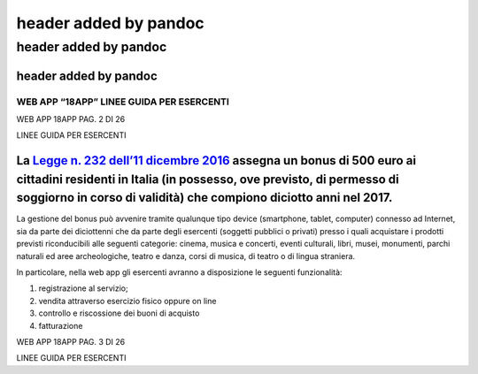 .. _header-added-by-pandoc-1:

header added by pandoc
----------------------

.. _header-added-by-pandoc-2:

header added by pandoc
~~~~~~~~~~~~~~~~~~~~~~

.. _header-added-by-pandoc-3:

header added by pandoc
^^^^^^^^^^^^^^^^^^^^^^

WEB APP “18APP” LINEE GUIDA PER ESERCENTI
'''''''''''''''''''''''''''''''''''''''''

WEB APP 18APP PAG. 2 DI 26

LINEE GUIDA PER ESERCENTI

La `Legge n. 232 dell’11 dicembre 2016 <http://www.normattiva.it/uri-res/N2Ls?urn:nir:stato:legge:2016-12-11;232>`__ assegna un bonus di 500 euro ai cittadini residenti in Italia (in possesso, ove previsto, di permesso di soggiorno in corso di validità) che compiono diciotto anni nel 2017.
^^^^^^^^^^^^^^^^^^^^^^^^^^^^^^^^^^^^^^^^^^^^^^^^^^^^^^^^^^^^^^^^^^^^^^^^^^^^^^^^^^^^^^^^^^^^^^^^^^^^^^^^^^^^^^^^^^^^^^^^^^^^^^^^^^^^^^^^^^^^^^^^^^^^^^^^^^^^^^^^^^^^^^^^^^^^^^^^^^^^^^^^^^^^^^^^^^^^^^^^^^^^^^^^^^^^^^^^^^^^^^^^^^^^^^^^^^^^^^^^^^^^^^^^^^^^^^^^^^^^^^^^^^^^^^^^^^^^^^^^^^^^^^^^^^

La gestione del bonus può avvenire tramite qualunque tipo device (smartphone, tablet, computer) connesso ad Internet, sia da parte dei diciottenni che da parte degli esercenti (soggetti pubblici o privati) presso i quali acquistare i prodotti previsti riconducibili alle seguenti categorie: cinema, musica e concerti, eventi culturali, libri, musei, monumenti, parchi naturali ed aree archeologiche, teatro e danza, corsi di musica, di teatro o di lingua straniera.

In particolare, nella web app gli esercenti avranno a disposizione le seguenti funzionalità:

1. registrazione al servizio;
2. vendita attraverso esercizio fisico oppure on line
3. controllo e riscossione dei buoni di acquisto
4. fatturazione

WEB APP 18APP PAG. 3 DI 26

LINEE GUIDA PER ESERCENTI